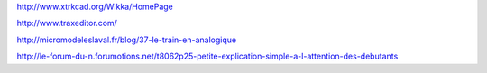 


http://www.xtrkcad.org/Wikka/HomePage

http://www.traxeditor.com/

http://micromodeleslaval.fr/blog/37-le-train-en-analogique

http://le-forum-du-n.forumotions.net/t8062p25-petite-explication-simple-a-l-attention-des-debutants
